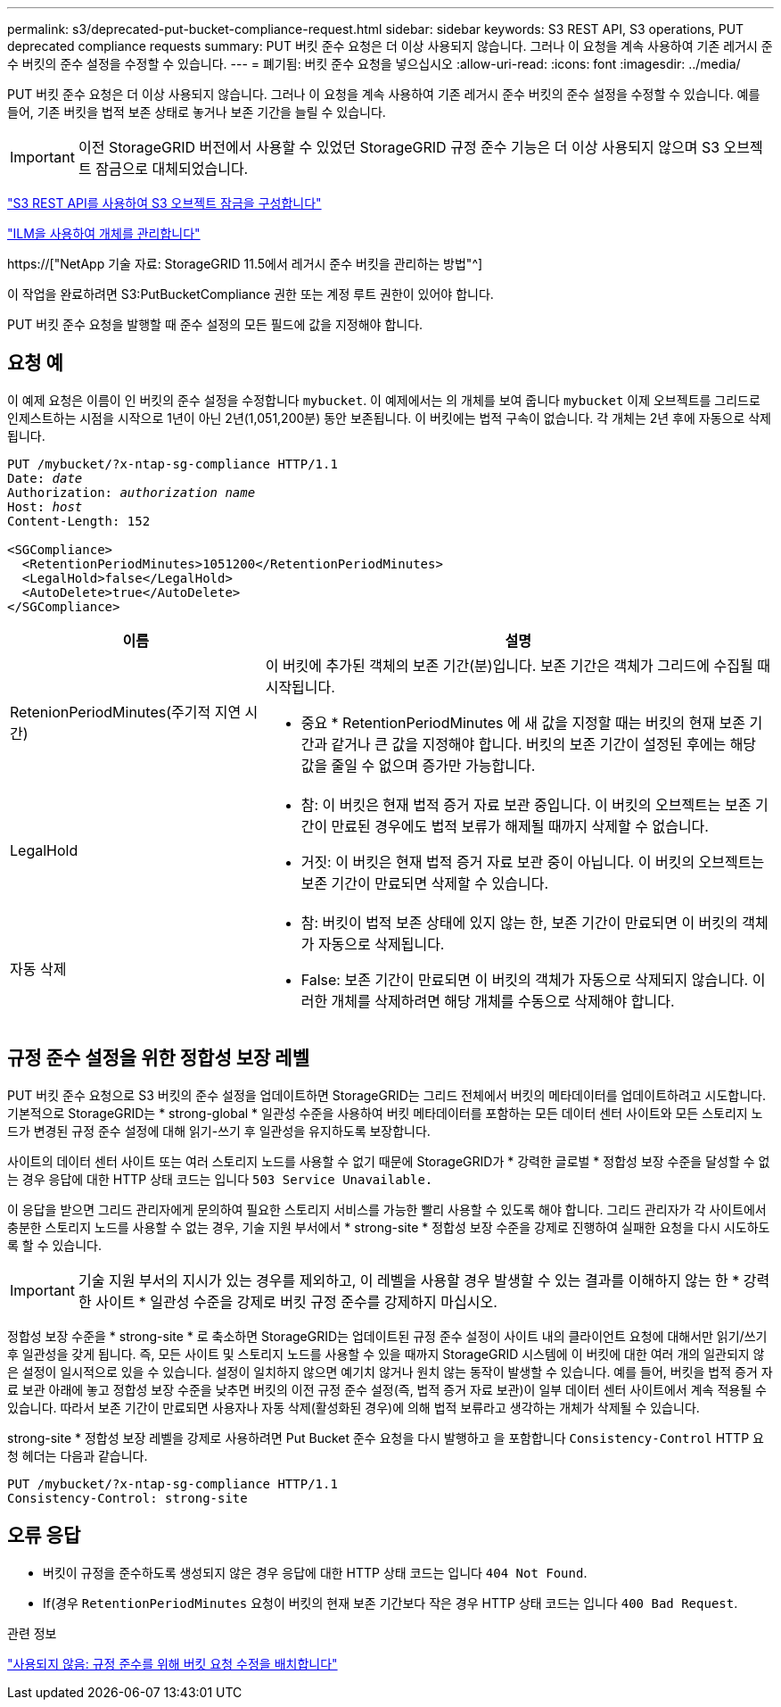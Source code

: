 ---
permalink: s3/deprecated-put-bucket-compliance-request.html 
sidebar: sidebar 
keywords: S3 REST API, S3 operations, PUT deprecated compliance requests 
summary: PUT 버킷 준수 요청은 더 이상 사용되지 않습니다. 그러나 이 요청을 계속 사용하여 기존 레거시 준수 버킷의 준수 설정을 수정할 수 있습니다. 
---
= 폐기됨: 버킷 준수 요청을 넣으십시오
:allow-uri-read: 
:icons: font
:imagesdir: ../media/


[role="lead"]
PUT 버킷 준수 요청은 더 이상 사용되지 않습니다. 그러나 이 요청을 계속 사용하여 기존 레거시 준수 버킷의 준수 설정을 수정할 수 있습니다. 예를 들어, 기존 버킷을 법적 보존 상태로 놓거나 보존 기간을 늘릴 수 있습니다.


IMPORTANT: 이전 StorageGRID 버전에서 사용할 수 있었던 StorageGRID 규정 준수 기능은 더 이상 사용되지 않으며 S3 오브젝트 잠금으로 대체되었습니다.

link:../s3/use-s3-api-for-s3-object-lock.html["S3 REST API를 사용하여 S3 오브젝트 잠금을 구성합니다"]

link:../ilm/index.html["ILM을 사용하여 개체를 관리합니다"]

https://["NetApp 기술 자료: StorageGRID 11.5에서 레거시 준수 버킷을 관리하는 방법"^]

이 작업을 완료하려면 S3:PutBucketCompliance 권한 또는 계정 루트 권한이 있어야 합니다.

PUT 버킷 준수 요청을 발행할 때 준수 설정의 모든 필드에 값을 지정해야 합니다.



== 요청 예

이 예제 요청은 이름이 인 버킷의 준수 설정을 수정합니다 `mybucket`. 이 예제에서는 의 개체를 보여 줍니다 `mybucket` 이제 오브젝트를 그리드로 인제스트하는 시점을 시작으로 1년이 아닌 2년(1,051,200분) 동안 보존됩니다. 이 버킷에는 법적 구속이 없습니다. 각 개체는 2년 후에 자동으로 삭제됩니다.

[listing, subs="specialcharacters,quotes"]
----
PUT /mybucket/?x-ntap-sg-compliance HTTP/1.1
Date: _date_
Authorization: _authorization name_
Host: _host_
Content-Length: 152

<SGCompliance>
  <RetentionPeriodMinutes>1051200</RetentionPeriodMinutes>
  <LegalHold>false</LegalHold>
  <AutoDelete>true</AutoDelete>
</SGCompliance>
----
[cols="1a,2a"]
|===
| 이름 | 설명 


 a| 
RetenionPeriodMinutes(주기적 지연 시간)
 a| 
이 버킷에 추가된 객체의 보존 기간(분)입니다. 보존 기간은 객체가 그리드에 수집될 때 시작됩니다.

* 중요 * RetentionPeriodMinutes 에 새 값을 지정할 때는 버킷의 현재 보존 기간과 같거나 큰 값을 지정해야 합니다. 버킷의 보존 기간이 설정된 후에는 해당 값을 줄일 수 없으며 증가만 가능합니다.



 a| 
LegalHold
 a| 
* 참: 이 버킷은 현재 법적 증거 자료 보관 중입니다. 이 버킷의 오브젝트는 보존 기간이 만료된 경우에도 법적 보류가 해제될 때까지 삭제할 수 없습니다.
* 거짓: 이 버킷은 현재 법적 증거 자료 보관 중이 아닙니다. 이 버킷의 오브젝트는 보존 기간이 만료되면 삭제할 수 있습니다.




 a| 
자동 삭제
 a| 
* 참: 버킷이 법적 보존 상태에 있지 않는 한, 보존 기간이 만료되면 이 버킷의 객체가 자동으로 삭제됩니다.
* False: 보존 기간이 만료되면 이 버킷의 객체가 자동으로 삭제되지 않습니다. 이러한 개체를 삭제하려면 해당 개체를 수동으로 삭제해야 합니다.


|===


== 규정 준수 설정을 위한 정합성 보장 레벨

PUT 버킷 준수 요청으로 S3 버킷의 준수 설정을 업데이트하면 StorageGRID는 그리드 전체에서 버킷의 메타데이터를 업데이트하려고 시도합니다. 기본적으로 StorageGRID는 * strong-global * 일관성 수준을 사용하여 버킷 메타데이터를 포함하는 모든 데이터 센터 사이트와 모든 스토리지 노드가 변경된 규정 준수 설정에 대해 읽기-쓰기 후 일관성을 유지하도록 보장합니다.

사이트의 데이터 센터 사이트 또는 여러 스토리지 노드를 사용할 수 없기 때문에 StorageGRID가 * 강력한 글로벌 * 정합성 보장 수준을 달성할 수 없는 경우 응답에 대한 HTTP 상태 코드는 입니다 `503 Service Unavailable.`

이 응답을 받으면 그리드 관리자에게 문의하여 필요한 스토리지 서비스를 가능한 빨리 사용할 수 있도록 해야 합니다. 그리드 관리자가 각 사이트에서 충분한 스토리지 노드를 사용할 수 없는 경우, 기술 지원 부서에서 * strong-site * 정합성 보장 수준을 강제로 진행하여 실패한 요청을 다시 시도하도록 할 수 있습니다.


IMPORTANT: 기술 지원 부서의 지시가 있는 경우를 제외하고, 이 레벨을 사용할 경우 발생할 수 있는 결과를 이해하지 않는 한 * 강력한 사이트 * 일관성 수준을 강제로 버킷 규정 준수를 강제하지 마십시오.

정합성 보장 수준을 * strong-site * 로 축소하면 StorageGRID는 업데이트된 규정 준수 설정이 사이트 내의 클라이언트 요청에 대해서만 읽기/쓰기 후 일관성을 갖게 됩니다. 즉, 모든 사이트 및 스토리지 노드를 사용할 수 있을 때까지 StorageGRID 시스템에 이 버킷에 대한 여러 개의 일관되지 않은 설정이 일시적으로 있을 수 있습니다. 설정이 일치하지 않으면 예기치 않거나 원치 않는 동작이 발생할 수 있습니다. 예를 들어, 버킷을 법적 증거 자료 보관 아래에 놓고 정합성 보장 수준을 낮추면 버킷의 이전 규정 준수 설정(즉, 법적 증거 자료 보관)이 일부 데이터 센터 사이트에서 계속 적용될 수 있습니다. 따라서 보존 기간이 만료되면 사용자나 자동 삭제(활성화된 경우)에 의해 법적 보류라고 생각하는 개체가 삭제될 수 있습니다.

strong-site * 정합성 보장 레벨을 강제로 사용하려면 Put Bucket 준수 요청을 다시 발행하고 을 포함합니다 `Consistency-Control` HTTP 요청 헤더는 다음과 같습니다.

[listing]
----
PUT /mybucket/?x-ntap-sg-compliance HTTP/1.1
Consistency-Control: strong-site
----


== 오류 응답

* 버킷이 규정을 준수하도록 생성되지 않은 경우 응답에 대한 HTTP 상태 코드는 입니다 `404 Not Found`.
* If(경우 `RetentionPeriodMinutes` 요청이 버킷의 현재 보존 기간보다 작은 경우 HTTP 상태 코드는 입니다 `400 Bad Request`.


.관련 정보
link:deprecated-put-bucket-request-modifications-for-compliance.html["사용되지 않음: 규정 준수를 위해 버킷 요청 수정을 배치합니다"]
